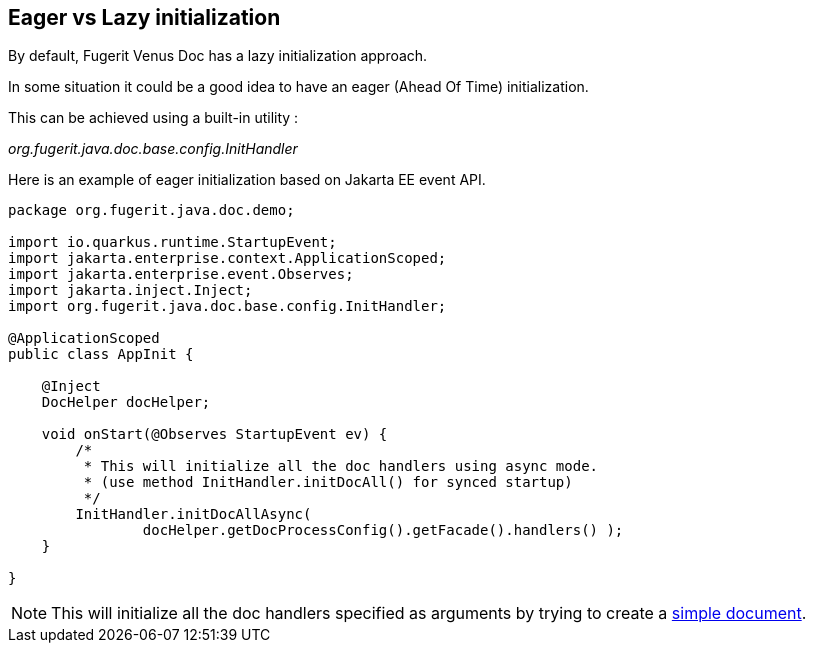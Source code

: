 <<<
[#doc-optimize-startup]
== Eager vs Lazy initialization

By default, Fugerit Venus Doc has a lazy initialization approach.

In some situation it could be a good idea to have an eager (Ahead Of Time) initialization.

This can be achieved using a built-in utility :

_org.fugerit.java.doc.base.config.InitHandler_

Here is an example of eager initialization based on Jakarta EE event API.

[source,java]
----
package org.fugerit.java.doc.demo;

import io.quarkus.runtime.StartupEvent;
import jakarta.enterprise.context.ApplicationScoped;
import jakarta.enterprise.event.Observes;
import jakarta.inject.Inject;
import org.fugerit.java.doc.base.config.InitHandler;

@ApplicationScoped
public class AppInit {

    @Inject
    DocHelper docHelper;

    void onStart(@Observes StartupEvent ev) {
        /*
         * This will initialize all the doc handlers using async mode.
         * (use method InitHandler.initDocAll() for synced startup)
         */
        InitHandler.initDocAllAsync(
                docHelper.getDocProcessConfig().getFacade().handlers() );
    }

}
----

NOTE: This will initialize all the doc handlers specified as arguments by trying to create a link:https://github.com/fugerit-org/fj-doc/blob/main/fj-doc-base/src/main/resources/config/init_doc/doc-init.xml[simple document].
